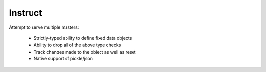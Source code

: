 Instruct
==========

Attempt to serve multiple masters:

    - Strictly-typed ability to define fixed data objects
    - Ability to drop all of the above type checks
    - Track changes made to the object as well as reset
    - Native support of pickle/json